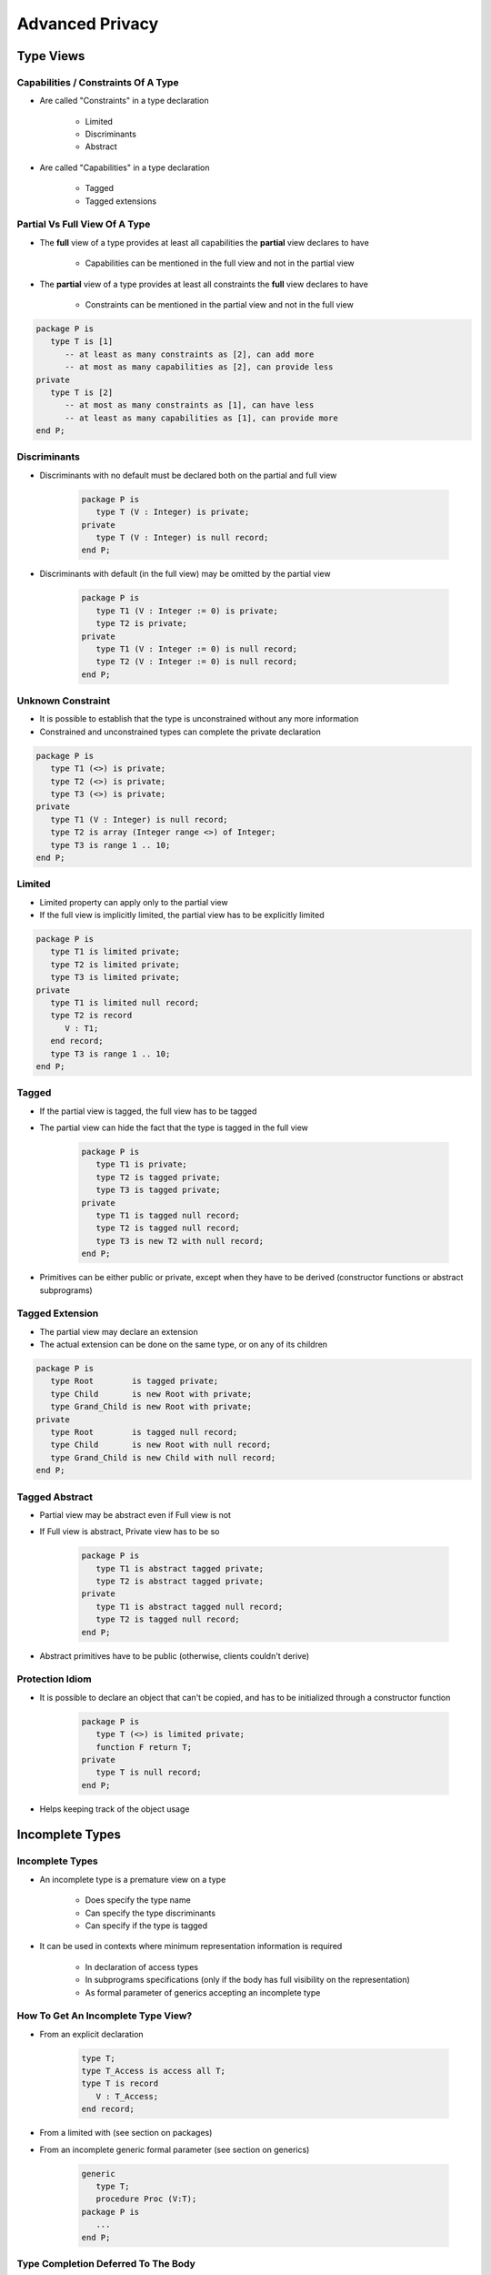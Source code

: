 
******************
Advanced Privacy
******************

============
Type Views
============

---------------------------------------
Capabilities / Constraints Of A Type
---------------------------------------

* Are called "Constraints" in a type declaration

   - Limited
   - Discriminants
   - Abstract

* Are called "Capabilities" in a type declaration

   - Tagged
   - Tagged extensions

--------------------------------
Partial Vs Full View Of A Type
--------------------------------

* The **full** view of a type provides at least all capabilities the **partial** view declares to have

   - Capabilities can be mentioned in the full view and not in the partial view

* The **partial** view of a type provides at least all constraints the **full** view declares to have

   - Constraints can be mentioned in the partial view and not in the full view

.. code:: Ada

   package P is
      type T is [1]
         -- at least as many constraints as [2], can add more
         -- at most as many capabilities as [2], can provide less
   private
      type T is [2]
         -- at most as many constraints as [1], can have less
         -- at least as many capabilities as [1], can provide more
   end P;

---------------
Discriminants
---------------

* Discriminants with no default must be declared both on the partial and full view

   .. code:: Ada

      package P is
         type T (V : Integer) is private;
      private
         type T (V : Integer) is null record;
      end P;

* Discriminants with default (in the full view) may be omitted by the partial view

   .. code:: Ada

      package P is
         type T1 (V : Integer := 0) is private;
         type T2 is private;
      private
         type T1 (V : Integer := 0) is null record;
         type T2 (V : Integer := 0) is null record;
      end P;

--------------------
Unknown Constraint
--------------------

* It is possible to establish that the type is unconstrained without any more information
* Constrained and unconstrained types can complete the private declaration

.. code:: Ada

   package P is
      type T1 (<>) is private;
      type T2 (<>) is private;
      type T3 (<>) is private;
   private
      type T1 (V : Integer) is null record;
      type T2 is array (Integer range <>) of Integer;
      type T3 is range 1 .. 10;
   end P;

---------
Limited
---------

* Limited property can apply only to the partial view
* If the full view is implicitly limited, the partial view has to be explicitly limited

.. code:: Ada

   package P is
      type T1 is limited private;
      type T2 is limited private;
      type T3 is limited private;
   private
      type T1 is limited null record;
      type T2 is record
         V : T1;
      end record;
      type T3 is range 1 .. 10;
   end P;

--------
Tagged
--------

* If the partial view is tagged, the full view has to be tagged
* The partial view can hide the fact that the type is tagged in the full view

   .. code:: Ada

      package P is
         type T1 is private;
         type T2 is tagged private;
         type T3 is tagged private;
      private
         type T1 is tagged null record;
         type T2 is tagged null record;
         type T3 is new T2 with null record;
      end P;

* Primitives can be either public or private, except when they have to be derived (constructor functions or abstract subprograms)

------------------
Tagged Extension
------------------

* The partial view may declare an extension
* The actual extension can be done on the same type, or on any of its children

.. code:: Ada

   package P is
      type Root        is tagged private;
      type Child       is new Root with private;
      type Grand_Child is new Root with private;
   private
      type Root        is tagged null record;
      type Child       is new Root with null record;
      type Grand_Child is new Child with null record;
   end P;

-----------------
Tagged Abstract
-----------------

* Partial view may be abstract even if Full view is not
* If Full view is abstract, Private view has to be so

   .. code:: Ada

      package P is
         type T1 is abstract tagged private;
         type T2 is abstract tagged private;
      private
         type T1 is abstract tagged null record;
         type T2 is tagged null record;
      end P;

* Abstract primitives have to be public (otherwise, clients couldn't derive)

------------------
Protection Idiom
------------------

* It is possible to declare an object that can't be copied, and has to be initialized through a constructor function

   .. code:: Ada

      package P is
         type T (<>) is limited private;
         function F return T;
      private
         type T is null record;
      end P;

* Helps keeping track of the object usage

==================
Incomplete Types
==================

------------------
Incomplete Types
------------------

* An incomplete type is a premature view on a type

   - Does specify the type name
   - Can specify the type discriminants
   - Can specify if the type is tagged

* It can be used in contexts where minimum representation information is required

   - In declaration of access types
   - In subprograms specifications (only if the body has full visibility on the representation)
   - As formal parameter of generics accepting an incomplete type

-------------------------------------
How To Get An Incomplete Type View?
-------------------------------------

* From an explicit declaration

   .. code:: Ada

      type T;
      type T_Access is access all T;
      type T is record
         V : T_Access;
      end record;

* From a limited with (see section on packages)
* From an incomplete generic formal parameter (see section on generics)

   .. code:: Ada

      generic
         type T;
         procedure Proc (V:T);
      package P is
         ...
      end P;

--------------------------------------
Type Completion Deferred To The Body
--------------------------------------

* In the private part of a package, it is possible to defer the completion of an incomplete type to the body
* This allows to completely hide the implementation of a type

.. code:: Ada

   package P is
      ...
   private
      type T;
      procedure P (V : T);
      X : access T;
   end P;
   package body P is
      type T is record
         A, B : Integer;
      end record;
      ...
   end P;

=======================
Private Library Units
=======================

-------------------------
Child Units And Privacy
-------------------------

* Normally, a child public part cannot access a parent private part

   .. code:: Ada

      package Root is
      private
         type T is range 1 .. 10;
      end Root;
      package Root.Child is
         X1 : T; -- illegal
      private   X2 : T;
      end Root.Child;

* Private child units are units that can be only made accessible to the private descendance of their parent

   - Parent private & body
   - Public Siblings private & body
   - Private Siblings public, private & body

   .. code:: Ada

      package Root is
      private
         type T is range 1 .. 10;
      end Root;
      Private package Root.Child is
         X1 : T;
      private   X2 : T;
      end Root.Child;

      with Root.Child; -- illegal
      procedure Main is
      begin
         Root.Child.X1 := 10; -- illegal
      end Main;

* They're used as "implementation details"

---------------------------------
Private Children And Dependency
---------------------------------

.. code:: Ada

   private package Root.Child1 is
      type T is range 1 .. 10;
   end Root.Child1;

* Private package cannot be withed by a public package

   .. code:: Ada

      with Root.Child1; -- illegal
      package Root.Child2 is
         X1 : Root.Child1.T; -- illegal
      Private
         X2 : Root.Child1.T; -- illegal
      end Root.Child2;

* They can by a private child or a child body

   .. code:: Ada

      with Root.Child1;
      Private package Root.Child2 is
         X1 : Root.Child1.T;
      Private
         X2 : Root.Child1.T;
      end Root.Child2;

* They can be private-withed

   .. code:: Ada

      Private with Root.Child1;
      package Root.Child2 is
         X1 : Root.Child1.T; -- illegal
      Private
         X2 : Root.Child1.T;
      end Root.Child2;

* Once something is private, it can never exit the private area

------------------------------------------------------------
Children "Inherit" From Private Properties Of Parent
------------------------------------------------------------

* Private property always refers to the direct parent
* Public children of private packages stay private to the outside world
* Private children of private packages restrain even more the accessibility

.. code:: Ada

   package Root is
   end Root;

   private package Root.Child is
     --  with allowed on Root body
     --  with allowed on Root children
     --  with forbidden outside of Root
   end Root.Child;

   package Root.Child.Grand1 is
     --  with allowed on Root body
     --  with allowed on Root children
     --  with forbidden outside of Root
   end Root.Child.Grand1;

   private package Root.Child.Grand2 is
     --  with allowed on Root.Child body
     --  with allowed on Root.Child children
     --  with forbidden outside of Root.Child
     --  with forbidden on Root
     --  with forbidden on Root children
   end Root.Child1.Grand2;

=========
Summary
=========

---------
Summary
---------

* Ada has many mechanisms for data hiding / control
* Start by fully understanding supplier / client relationship
* Need to balance simplicity of interfaces with complexity of structure

   - Small number of relationship per package with many packages
   - Fewer packages with more relationships in each package
   - No set standard

      * Varies from project to project
      * Can even vary within a code base

